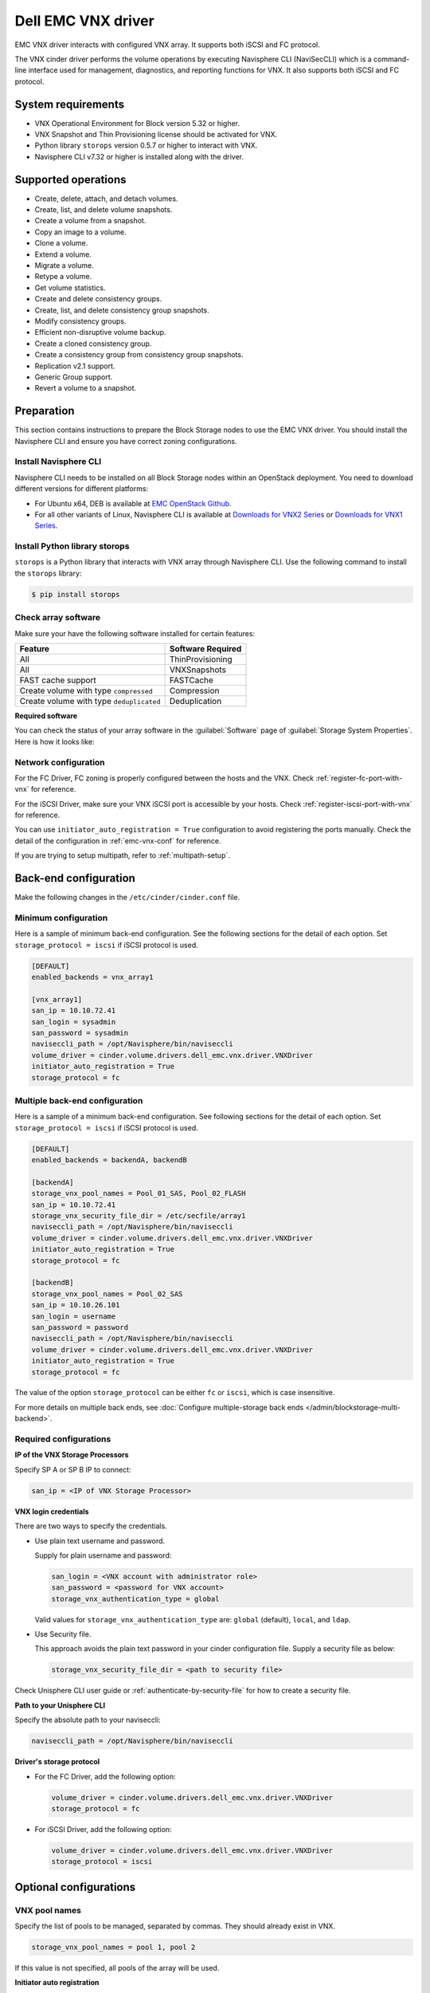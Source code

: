 ===================
Dell EMC VNX driver
===================

EMC VNX driver interacts with configured VNX array. It supports
both iSCSI and FC protocol.

The VNX cinder driver performs the volume operations by
executing Navisphere CLI (NaviSecCLI) which is a command-line interface used
for management, diagnostics, and reporting functions for VNX. It also
supports both iSCSI and FC protocol.


System requirements
~~~~~~~~~~~~~~~~~~~

- VNX Operational Environment for Block version 5.32 or higher.
- VNX Snapshot and Thin Provisioning license should be activated for VNX.
- Python library ``storops`` version 0.5.7 or higher to interact with VNX.
- Navisphere CLI v7.32 or higher is installed along with the driver.

Supported operations
~~~~~~~~~~~~~~~~~~~~

- Create, delete, attach, and detach volumes.
- Create, list, and delete volume snapshots.
- Create a volume from a snapshot.
- Copy an image to a volume.
- Clone a volume.
- Extend a volume.
- Migrate a volume.
- Retype a volume.
- Get volume statistics.
- Create and delete consistency groups.
- Create, list, and delete consistency group snapshots.
- Modify consistency groups.
- Efficient non-disruptive volume backup.
- Create a cloned consistency group.
- Create a consistency group from consistency group snapshots.
- Replication v2.1 support.
- Generic Group support.
- Revert a volume to a snapshot.

Preparation
~~~~~~~~~~~

This section contains instructions to prepare the Block Storage nodes to
use the EMC VNX driver. You should install the Navisphere CLI and ensure you
have correct zoning configurations.

Install Navisphere CLI
----------------------

Navisphere CLI needs to be installed on all Block Storage nodes within
an OpenStack deployment. You need to download different versions for
different platforms:

-  For Ubuntu x64, DEB is available at `EMC OpenStack
   Github <https://github.com/emc-openstack/naviseccli>`_.

-  For all other variants of Linux, Navisphere CLI is available at
   `Downloads for VNX2
   Series <https://support.emc.com/downloads/36656_VNX2-Series>`_ or
   `Downloads for VNX1
   Series <https://support.emc.com/downloads/12781_VNX1-Series>`_.

Install Python library storops
------------------------------

``storops`` is a Python library that interacts with VNX array through
Navisphere CLI.
Use the following command to install the ``storops`` library:

.. code-block:: console

   $ pip install storops


Check array software
--------------------

Make sure your have the following software installed for certain features:

+--------------------------------------------+---------------------+
| Feature                                    | Software Required   |
+============================================+=====================+
| All                                        | ThinProvisioning    |
+--------------------------------------------+---------------------+
| All                                        | VNXSnapshots        |
+--------------------------------------------+---------------------+
| FAST cache support                         | FASTCache           |
+--------------------------------------------+---------------------+
| Create volume with type ``compressed``     | Compression         |
+--------------------------------------------+---------------------+
| Create volume with type ``deduplicated``   | Deduplication       |
+--------------------------------------------+---------------------+

**Required software**

You can check the status of your array software in the :guilabel:`Software`
page of :guilabel:`Storage System Properties`. Here is how it looks like:

.. figure:: ../../figures/emc-enabler.png

Network configuration
---------------------

For the FC Driver, FC zoning is properly configured between the hosts and
the VNX. Check :ref:`register-fc-port-with-vnx` for reference.

For the iSCSI Driver, make sure your VNX iSCSI port is accessible by
your hosts. Check :ref:`register-iscsi-port-with-vnx` for reference.

You can use ``initiator_auto_registration = True`` configuration to avoid
registering the ports manually. Check the detail of the configuration in
:ref:`emc-vnx-conf` for reference.

If you are trying to setup multipath, refer to :ref:`multipath-setup`.


.. _emc-vnx-conf:

Back-end configuration
~~~~~~~~~~~~~~~~~~~~~~


Make the following changes in the ``/etc/cinder/cinder.conf`` file.

Minimum configuration
---------------------

Here is a sample of minimum back-end configuration. See the following sections
for the detail of each option.
Set ``storage_protocol = iscsi`` if iSCSI protocol is used.

.. code-block:: ini

   [DEFAULT]
   enabled_backends = vnx_array1

   [vnx_array1]
   san_ip = 10.10.72.41
   san_login = sysadmin
   san_password = sysadmin
   naviseccli_path = /opt/Navisphere/bin/naviseccli
   volume_driver = cinder.volume.drivers.dell_emc.vnx.driver.VNXDriver
   initiator_auto_registration = True
   storage_protocol = fc

Multiple back-end configuration
-------------------------------
Here is a sample of a minimum back-end configuration. See following sections
for the detail of each option.
Set ``storage_protocol = iscsi`` if iSCSI protocol is used.

.. code-block:: ini

   [DEFAULT]
   enabled_backends = backendA, backendB

   [backendA]
   storage_vnx_pool_names = Pool_01_SAS, Pool_02_FLASH
   san_ip = 10.10.72.41
   storage_vnx_security_file_dir = /etc/secfile/array1
   naviseccli_path = /opt/Navisphere/bin/naviseccli
   volume_driver = cinder.volume.drivers.dell_emc.vnx.driver.VNXDriver
   initiator_auto_registration = True
   storage_protocol = fc

   [backendB]
   storage_vnx_pool_names = Pool_02_SAS
   san_ip = 10.10.26.101
   san_login = username
   san_password = password
   naviseccli_path = /opt/Navisphere/bin/naviseccli
   volume_driver = cinder.volume.drivers.dell_emc.vnx.driver.VNXDriver
   initiator_auto_registration = True
   storage_protocol = fc

The value of the option ``storage_protocol`` can be either ``fc`` or ``iscsi``,
which is case insensitive.

For more details on multiple back ends, see :doc:`Configure multiple-storage
back ends </admin/blockstorage-multi-backend>`.

Required configurations
-----------------------

**IP of the VNX Storage Processors**

Specify SP A or SP B IP to connect:

.. code-block:: ini

   san_ip = <IP of VNX Storage Processor>

**VNX login credentials**

There are two ways to specify the credentials.

-  Use plain text username and password.

   Supply for plain username and password:

   .. code-block:: ini

      san_login = <VNX account with administrator role>
      san_password = <password for VNX account>
      storage_vnx_authentication_type = global

   Valid values for ``storage_vnx_authentication_type`` are: ``global``
   (default), ``local``, and ``ldap``.

-  Use Security file.

   This approach avoids the plain text password in your cinder
   configuration file. Supply a security file as below:

   .. code-block:: ini

      storage_vnx_security_file_dir = <path to security file>

Check Unisphere CLI user guide or :ref:`authenticate-by-security-file`
for how to create a security file.

**Path to your Unisphere CLI**

Specify the absolute path to your naviseccli:

.. code-block:: ini

   naviseccli_path = /opt/Navisphere/bin/naviseccli

**Driver's storage protocol**

-  For the FC Driver, add the following option:

   .. code-block:: ini

      volume_driver = cinder.volume.drivers.dell_emc.vnx.driver.VNXDriver
      storage_protocol = fc

-  For iSCSI Driver, add the following option:

   .. code-block:: ini

      volume_driver = cinder.volume.drivers.dell_emc.vnx.driver.VNXDriver
      storage_protocol = iscsi

Optional configurations
~~~~~~~~~~~~~~~~~~~~~~~

VNX pool names
--------------

Specify the list of pools to be managed, separated by commas. They should
already exist in VNX.

.. code-block:: ini

   storage_vnx_pool_names = pool 1, pool 2

If this value is not specified, all pools of the array will be used.

**Initiator auto registration**

When ``initiator_auto_registration`` is set to ``True``, the driver will
automatically register initiators to all working target ports of the VNX array
during volume attaching (The driver will skip those initiators that have
already been registered) if the option ``io_port_list`` is not specified in
the ``cinder.conf`` file.

If the user wants to register the initiators with some specific ports but not
register with the other ports, this functionality should be disabled.

When a comma-separated list is given to ``io_port_list``, the driver will only
register the initiator to the ports specified in the list and only return
target port(s) which belong to the target ports in the ``io_port_list`` instead
of all target ports.

-  Example for FC ports:

   .. code-block:: ini

      io_port_list = a-1,B-3

   ``a`` or ``B`` is *Storage Processor*, number ``1`` and ``3`` are
   *Port ID*.

-  Example for iSCSI ports:

   .. code-block:: ini

      io_port_list = a-1-0,B-3-0

   ``a`` or ``B`` is *Storage Processor*, the first numbers ``1`` and ``3`` are
   *Port ID* and the second number ``0`` is *Virtual Port ID*

.. note::

   -  Rather than de-registered, the registered ports will be simply
      bypassed whatever they are in ``io_port_list`` or not.

   -  The driver will raise an exception if ports in ``io_port_list``
      do not exist in VNX during startup.

Force delete volumes in storage group
-------------------------------------

Some ``available`` volumes may remain in storage group on the VNX array due to
some OpenStack timeout issue. But the VNX array do not allow the user to delete
the volumes which are in storage group. Option
``force_delete_lun_in_storagegroup`` is introduced to allow the user to delete
the ``available`` volumes in this tricky situation.

When ``force_delete_lun_in_storagegroup`` is set to ``True`` in the back-end
section, the driver will move the volumes out of the storage groups and then
delete them if the user tries to delete the volumes that remain in the storage
group on the VNX array.

The default value of ``force_delete_lun_in_storagegroup`` is ``True``.

Over subscription in thin provisioning
--------------------------------------

Over subscription allows that the sum of all volume's capacity (provisioned
capacity) to be larger than the pool's total capacity.

``max_over_subscription_ratio`` in the back-end section is the ratio of
provisioned capacity over total capacity.

The default value of ``max_over_subscription_ratio`` is 20.0, which means
the provisioned capacity can be 20 times of the total capacity.
If the value of this ratio is set larger than 1.0, the provisioned
capacity can exceed the total capacity.

Storage group automatic deletion
--------------------------------

For volume attaching, the driver has a storage group on VNX for each compute
node hosting the vm instances which are going to consume VNX Block Storage
(using compute node's host name as storage group's name).  All the volumes
attached to the VM instances in a compute node will be put into the storage
group. If ``destroy_empty_storage_group`` is set to ``True``, the driver will
remove the empty storage group after its last volume is detached. For data
safety, it does not suggest to set ``destroy_empty_storage_group=True`` unless
the VNX is exclusively managed by one Block Storage node because consistent
``lock_path`` is required for operation synchronization for this behavior.

Initiator auto deregistration
-----------------------------

Enabling storage group automatic deletion is the precondition of this function.
If ``initiator_auto_deregistration`` is set to ``True`` is set, the driver will
deregister all FC and iSCSI initiators of the host after its storage group is
deleted.

FC SAN auto zoning
------------------

The EMC VNX driver supports FC SAN auto zoning when ``ZoneManager`` is
configured and ``zoning_mode`` is set to ``fabric`` in ``cinder.conf``.
For ZoneManager configuration, refer to :doc:`../fc-zoning`.

Volume number threshold
-----------------------

In VNX, there is a limitation on the number of pool volumes that can be created
in the system. When the limitation is reached, no more pool volumes can be
created even if there is remaining capacity in the storage pool. In other
words, if the scheduler dispatches a volume creation request to a back end that
has free capacity but reaches the volume limitation, the creation fails.

The default value of ``check_max_pool_luns_threshold`` is ``False``.  When
``check_max_pool_luns_threshold=True``, the pool-based back end will check the
limit and will report 0 free capacity to the scheduler if the limit is reached.
So the scheduler will be able to skip this kind of pool-based back end that
runs out of the pool volume number.

.. note::

   From Queens, ``check_max_pool_luns_threshold`` is obsolete. And the behavior
   is like where ``check_max_pool_luns_threshold`` is set to ``True``.

iSCSI initiators
----------------

``iscsi_initiators`` is a dictionary of IP addresses of the iSCSI
initiator ports on OpenStack compute and block storage nodes which want to
connect to VNX via iSCSI. If this option is configured, the driver will
leverage this information to find an accessible iSCSI target portal for the
initiator when attaching volume. Otherwise, the iSCSI target portal will be
chosen in a relative random way.

.. note::

   This option is only valid for iSCSI driver.

Here is an example. VNX will connect ``host1`` with ``10.0.0.1`` and
``10.0.0.2``. And it will connect ``host2`` with ``10.0.0.3``.

The key name (``host1`` in the example) should be the output of
:command:`hostname` command.

.. code-block:: ini

   iscsi_initiators = {"host1":["10.0.0.1", "10.0.0.2"],"host2":["10.0.0.3"]}

Default timeout
---------------

Specify the timeout in minutes for operations like LUN migration, LUN creation,
etc. For example, LUN migration is a typical long running operation, which
depends on the LUN size and the load of the array. An upper bound in the
specific deployment can be set to avoid unnecessary long wait.

The default value for this option is ``infinite``.

.. code-block:: ini

   default_timeout = 60

Max LUNs per storage group
--------------------------

The ``max_luns_per_storage_group`` specify the maximum number of LUNs in a
storage group. Default value is 255. It is also the maximum value supported by
VNX.

Ignore pool full threshold
--------------------------

If ``ignore_pool_full_threshold`` is set to ``True``, driver will force LUN
creation even if the full threshold of pool is reached. Default to ``False``.

Default value for async migration
---------------------------------

Option ``vnx_async_migrate`` is used to set the default value of async
migration for the backend. The default value of this option is `True` if it
isn't set in ``cinder.conf`` to preserve compatibility. If ``async_migrate`` is
not set in metadata of volume, the value of this option will be used.
Otherwise, ``async_migrate`` value in metadata will override the value of this
option. For more detail, refer to `asynchronous migration support`_.

Extra spec options
~~~~~~~~~~~~~~~~~~

Extra specs are used in volume types created in Block Storage as the preferred
property of the volume.

The Block Storage scheduler will use extra specs to find the suitable back end
for the volume and the Block Storage driver will create the volume based on the
properties specified by the extra spec.

Use the following command to create a volume type:

.. code-block:: console

   $ openstack volume type create demoVolumeType

Use the following command to update the extra spec of a volume type:

.. code-block:: console

   $ openstack volume type set --property provisioning:type=thin --property thick_provisioning_support='<is> True' demoVolumeType

The following sections describe the VNX extra keys.

Provisioning type
-----------------

-  Key: ``provisioning:type``

-  Possible Values:

   -  ``thick``

      Volume is fully provisioned.

      Run the following commands to create a ``thick`` volume type:

      .. code-block:: console

         $ openstack volume type create ThickVolumeType
         $ openstack volume type set --property provisioning:type=thick --property thick_provisioning_support='<is> True' ThickVolumeType

   -  ``thin``

      Volume is virtually provisioned.

      Run the following commands to create a ``thin`` volume type:

      .. code-block:: console

         $ openstack volume type create ThinVolumeType
         $ openstack volume type set --property provisioning:type=thin --property thin_provisioning_support='<is> True' ThinVolumeType

   -  ``deduplicated``

      Volume is ``thin`` and deduplication is enabled. The administrator shall
      go to VNX to configure the system level deduplication settings. To
      create a deduplicated volume, the VNX Deduplication license must be
      activated on VNX, and specify ``deduplication_support=True`` to let Block
      Storage scheduler find the proper volume back end.

      Run the following commands to create a ``deduplicated`` volume type:

      .. code-block:: console

         $ openstack volume type create DeduplicatedVolumeType
         $ openstack volume type set --property provisioning:type=deduplicated --property deduplicated_support='<is> True' DeduplicatedVolumeType

   -  ``compressed``

      Volume is ``thin`` and compression is enabled. The administrator shall go
      to the VNX to configure the system level compression settings. To create
      a compressed volume, the VNX Compression license must be activated on
      VNX, and use ``compression_support=True`` to let Block Storage scheduler
      find a volume back end. VNX does not support creating snapshots on a
      compressed volume.

      Run the following commands to create a ``compressed`` volume type:

      .. code-block:: console

         $ openstack volume type create CompressedVolumeType
         $ openstack volume type set --property provisioning:type=compressed --property compression_support='<is> True' CompressedVolumeType

-  Default: ``thick``

.. note::

   ``provisioning:type`` replaces the old spec key ``storagetype:provisioning``.
   The latter one is obsolete since the *Mitaka* release.

Storage tiering support
-----------------------

- Key: ``storagetype:tiering``
- Possible values:

  - ``StartHighThenAuto``
  - ``Auto``
  - ``HighestAvailable``
  - ``LowestAvailable``
  - ``NoMovement``

- Default: ``StartHighThenAuto``

VNX supports fully automated storage tiering which requires the FAST license
activated on the VNX. The OpenStack administrator can use the extra spec key
``storagetype:tiering`` to set the tiering policy of a volume and use the key
``fast_support='<is> True'`` to let Block Storage scheduler find a volume back
end which manages a VNX with FAST license activated. Here are the five
supported values for the extra spec key ``storagetype:tiering``:

Run the following commands to create a volume type with tiering policy:

.. code-block:: console

   $ openstack volume type create ThinVolumeOnAutoTier
   $ openstack volume type set --property provisioning:type=thin --property storagetype:tiering=Auto --property fast_support='<is> True' ThinVolumeOnAutoTier

.. note::

   The tiering policy cannot be applied to a deduplicated volume. Tiering
   policy of the deduplicated LUN align with the settings of the pool.

FAST cache support
------------------

-  Key: ``fast_cache_enabled``

-  Possible values:

   -  ``True``

   -  ``False``

-  Default: ``False``

VNX has FAST Cache feature which requires the FAST Cache license activated on
the VNX. Volume will be created on the backend with FAST cache enabled when
``<is> True`` is specified.

Pool name
---------

-  Key: ``pool_name``

-  Possible values: name of the storage pool managed by cinder

-  Default: None

If the user wants to create a volume on a certain storage pool in a back end
that manages multiple pools, a volume type with a extra spec specified storage
pool should be created first, then the user can use this volume type to create
the volume.

Run the following commands to create the volume type:

.. code-block:: console

   $ openstack volume type create HighPerf
   $ openstack volume type set --property pool_name=Pool_02_SASFLASH --property volume_backend_name=vnx_41 HighPerf

Obsolete extra specs
--------------------

.. note::

   *DO NOT* use the following obsolete extra spec keys:

   - ``storagetype:provisioning``
   - ``storagetype:pool``

Force detach
------------

The user could use `os-force_detach` action to detach a volume from all its
attached hosts. For more detail, please refer to
https://docs.openstack.org/api-ref/block-storage/v3/?expanded=force-detach-a-volume-detail#force-detach-a-volume


Advanced features
~~~~~~~~~~~~~~~~~

Snap copy
---------

- Metadata Key: ``snapcopy``
- Possible Values:

  - ``True`` or ``true``
  - ``False`` or ``false``

- Default: `False`

VNX driver supports snap copy which accelerates the process for
creating a copied volume.

By default, the driver will use `asynchronous migration support`_, which will
start a VNX migration session. When snap copy is used, driver creates a
snapshot and mounts it as a volume for the 2 kinds of operations which will be
instant even for large volumes.

To enable this functionality, append ``--metadata snapcopy=True``
when creating cloned volume or creating volume from snapshot.

.. code-block:: console

   $ cinder create --source-volid <source-void> --name "cloned_volume" --metadata snapcopy=True

Or

.. code-block:: console

   $ cinder create --snapshot-id <snapshot-id> --name "vol_from_snapshot" --metadata snapcopy=True


The newly created volume is a snap copy instead of
a full copy. If a full copy is needed, retype or migrate can be used
to convert the snap-copy volume to a full-copy volume which may be
time-consuming.

You can determine whether the volume is a snap-copy volume or not by
showing its metadata. If the ``snapcopy`` in metadata is ``True`` or ``true``,
the volume is a snap-copy volume. Otherwise, it is a full-copy volume.

.. code-block:: console

   $ cinder metadata-show <volume>

**Constraints**

- The number of snap-copy volumes created from a single source volume is
  limited to 255 at one point in time.
- The source volume which has snap-copy volume can not be deleted or migrated.
- snapcopy volume will be change to full-copy volume after host-assisted or
  storage-assisted migration.
- snapcopy volume can not be added to consisgroup because of VNX limitation.

Efficient non-disruptive volume backup
--------------------------------------

The default implementation in Block Storage for non-disruptive volume backup is
not efficient since a cloned volume will be created during backup.

The approach of efficient backup is to create a snapshot for the volume and
connect this snapshot (a mount point in VNX) to the Block Storage host for
volume backup. This eliminates migration time involved in volume clone.

**Constraints**

-  Backup creation for a snap-copy volume is not allowed if the volume
   status is ``in-use`` since snapshot cannot be taken from this volume.

Configurable migration rate
---------------------------

VNX cinder driver is leveraging the LUN migration from the VNX. LUN migration
is involved in cloning, migrating, retyping, and creating volume from snapshot.
When admin set ``migrate_rate`` in volume's ``metadata``, VNX driver can start
migration with specified rate. The available values for the ``migrate_rate``
are ``high``, ``asap``, ``low`` and ``medium``.

The following is an example to set ``migrate_rate`` to ``asap``:

.. code-block:: console

   $ cinder metadata <volume-id> set migrate_rate=asap

After set, any cinder volume operations involving VNX LUN migration will
take the value as the migration rate. To restore the migration rate to
default, unset the metadata as following:

.. code-block:: console

   $ cinder metadata <volume-id> unset migrate_rate

.. note::

   Do not use the ``asap`` migration rate when the system is in production, as the normal
   host I/O may be interrupted. Use asap only when the system is offline
   (free of any host-level I/O).

Replication v2.1 support
------------------------

Cinder introduces Replication v2.1 support in Mitaka, it supports
fail-over and fail-back replication for specific back end. In VNX cinder
driver, **MirrorView** is used to set up replication for the volume.

To enable this feature, you need to set configuration in ``cinder.conf`` as
below:

.. code-block:: ini

   replication_device = backend_id:<secondary VNX serial number>,
                        san_ip:192.168.1.2,
                        san_login:admin,
                        san_password:admin,
                        naviseccli_path:/opt/Navisphere/bin/naviseccli,
                        storage_vnx_authentication_type:global,
                        storage_vnx_security_file_dir:

Currently, only synchronized mode **MirrorView** is supported, and one volume
can only have 1 secondary storage system. Therefore, you can have only one
``replication_device`` presented in driver configuration section.

To create a replication enabled volume, you need to create a volume type:

.. code-block:: console

   $ openstack volume type create replication-type
   $ openstack volume type set --property replication_enabled="<is> True" replication-type

And then create volume with above volume type:

.. code-block:: console

   $ openstack volume create replication-volume --type replication-type --size 1

**Supported operations**

- Create volume
- Create cloned volume
- Create volume from snapshot
- Fail-over volume:

  .. code-block:: console

     $ cinder failover-host --backend_id <secondary VNX serial number> <hostname>

- Fail-back volume:

  .. code-block:: console

     $ cinder failover-host --backend_id default <hostname>

**Requirements**

- 2 VNX systems must be in same domain.
- For iSCSI MirrorView, user needs to setup iSCSI connection before enable
  replication in Cinder.
- For FC MirrorView, user needs to zone specific FC ports from 2
  VNX system together.
- MirrorView Sync enabler( **MirrorView/S** ) installed on both systems.
- Write intent log enabled on both VNX systems.

For more information on how to configure, please refer to: `MirrorView-Knowledgebook:-Releases-30-–-33 <https://support.emc.com/docu32906_MirrorView-Knowledgebook:-Releases-30-%E2%80%93-33---A-Detailed-Review.pdf?language=en_US>`_

Asynchronous migration support
------------------------------

VNX Cinder driver now supports asynchronous migration during volume cloning.

The driver now using asynchronous migration when creating a volume from source
as the default cloning method. The driver will return immediately after the
migration session starts on the VNX, which dramatically reduces the time before
a volume is available for use.

To disable this feature, user needs to do any one of below actions:

- Configure ``vnx_async_migrate = False`` for the backend in ``cinder.conf``,
  then restart Cinder services.
- Add ``--metadata async_migrate=False`` when creating new volume from source.

Be aware, ``async_migrate`` in metadata overrides the option
``vnx_async_migrate`` when both are set.

**Constraints**

- Before the migration finishes, snapshots cannot be created from the source
  volume, which could affect subsequent clones from the same source volume.
  The typical affected use case is that creating volume-2 via cloning
  volume-1 immediately after creating volume-1 via cloning volume-0. To achieve
  so, users are advised to take any one of below actions:

  1) wait for the first clone finishing, or
  2) create volume-2 via cloning volume-0 instead of volume-1, or
  3) create volume-1 with ``--metadata async_migrate=False``.


Best practice
~~~~~~~~~~~~~

.. _multipath-setup:

Multipath setup
---------------

Enabling multipath volume access is recommended for robust data access.
The major configuration includes:

#. Install ``multipath-tools``, ``sysfsutils`` and ``sg3-utils`` on the
   nodes hosting compute and ``cinder-volume`` services. Check
   the operating system manual for the system distribution for specific
   installation steps. For Red Hat based distributions, they should be
   ``device-mapper-multipath``, ``sysfsutils`` and ``sg3_utils``.

#. Specify ``use_multipath_for_image_xfer=true`` in the ``cinder.conf`` file
   for each FC/iSCSI back end.

#. Specify ``volume_use_multipath=True`` in ``libvirt`` section of the
   ``nova.conf`` file. This option is valid for both iSCSI and FC driver.
   In versions prior to Newton, the option was called ``iscsi_use_multipath``.

For multipath-tools, here is an EMC recommended sample of
``/etc/multipath.conf`` file.

``user_friendly_names`` is not specified in the configuration and thus
it will take the default value ``no``. It is not recommended to set it
to ``yes`` because it may fail operations such as VM live migration.

.. code-block:: vim

   blacklist {
       # Skip the files under /dev that are definitely not FC/iSCSI devices
       # Different system may need different customization
       devnode "^(ram|raw|loop|fd|md|dm-|sr|scd|st)[0-9]*"
       devnode "^hd[a-z][0-9]*"
       devnode "^cciss!c[0-9]d[0-9]*[p[0-9]*]"

       # Skip LUNZ device from VNX
       device {
           vendor "DGC"
           product "LUNZ"
           }
   }

   defaults {
       user_friendly_names no
       flush_on_last_del yes
   }

   devices {
       # Device attributed for EMC CLARiiON and VNX series ALUA
       device {
           vendor "DGC"
           product ".*"
           product_blacklist "LUNZ"
           path_grouping_policy group_by_prio
           path_selector "round-robin 0"
           path_checker emc_clariion
           features "1 queue_if_no_path"
           hardware_handler "1 alua"
           prio alua
           failback immediate
       }
   }

.. note::

   When multipath is used in OpenStack, multipath faulty devices may
   come out in Nova-Compute nodes due to different issues (`Bug
   1336683 <https://bugs.launchpad.net/nova/+bug/1336683>`_ is a
   typical example).

A solution to completely avoid faulty devices has not been found yet.
``faulty_device_cleanup.py`` mitigates this issue when VNX iSCSI storage is
used. Cloud administrators can deploy the script in all Nova-Compute nodes and
use a CRON job to run the script on each Nova-Compute node periodically so that
faulty devices will not stay too long. Refer to: `VNX faulty device
cleanup <https://github.com/emc-openstack/vnx-faulty-device-cleanup>`_ for
detailed usage and the script.

Restrictions and limitations
~~~~~~~~~~~~~~~~~~~~~~~~~~~~

iSCSI port cache
----------------

EMC VNX iSCSI driver caches the iSCSI ports information, so that the user
should restart the ``cinder-volume`` service or wait for seconds (which is
configured by ``periodic_interval`` in the ``cinder.conf`` file) before any
volume attachment operation after changing the iSCSI port configurations.
Otherwise the attachment may fail because the old iSCSI port configurations
were used.

No extending for volume with snapshots
--------------------------------------

VNX does not support extending the thick volume which has a snapshot. If the
user tries to extend a volume which has a snapshot, the status of the volume
would change to ``error_extending``.

Limitations for deploying cinder on computer node
-------------------------------------------------

It is not recommended to deploy the driver on a compute node if ``cinder
upload-to-image --force True`` is used against an in-use volume. Otherwise,
``cinder upload-to-image --force True`` will terminate the data access of the
vm instance to the volume.

Storage group with host names in VNX
------------------------------------

When the driver notices that there is no existing storage group that has the
host name as the storage group name, it will create the storage group and also
add the compute node's or Block Storage node's registered initiators into the
storage group.

If the driver notices that the storage group already exists, it will assume
that the registered initiators have also been put into it and skip the
operations above for better performance.

It is recommended that the storage administrator does not create the storage
group manually and instead relies on the driver for the preparation. If the
storage administrator needs to create the storage group manually for some
special requirements, the correct registered initiators should be put into the
storage group as well (otherwise the following volume attaching operations will
fail).

EMC storage-assisted volume migration
-------------------------------------

EMC VNX driver supports storage-assisted volume migration, when the user starts
migrating with ``cinder migrate --force-host-copy False <volume_id> <host>`` or
``cinder migrate <volume_id> <host>``, cinder will try to leverage the VNX's
native volume migration functionality.

In following scenarios, VNX storage-assisted volume migration will not be
triggered:

- ``in-use`` volume migration between back ends with different storage
  protocol, for example, FC and iSCSI.
- Volume is to be migrated across arrays.

Appendix
~~~~~~~~

.. _authenticate-by-security-file:

Authenticate by security file
-----------------------------

VNX credentials are necessary when the driver connects to the VNX system.
Credentials in ``global``, ``local`` and ``ldap`` scopes are supported. There
are two approaches to provide the credentials.

The recommended one is using the Navisphere CLI security file to provide the
credentials which can get rid of providing the plain text credentials in the
configuration file. Following is the instruction on how to do this.

#. Find out the Linux user id of the ``cinder-volume`` processes. Assuming the
   ``cinder-volume`` service is running by the account ``cinder``.

#. Run ``su`` as root user.

#. In ``/etc/passwd`` file, change
   ``cinder:x:113:120::/var/lib/cinder:/bin/false``
   to ``cinder:x:113:120::/var/lib/cinder:/bin/bash`` (This temporary change is
   to make step 4 work.)

#. Save the credentials on behalf of ``cinder`` user to a security file
   (assuming the array credentials are ``admin/admin`` in ``global`` scope). In
   the command below, the ``-secfilepath`` switch is used to specify the
   location to save the security file.

   .. code-block:: console

      # su -l cinder -c \
        '/opt/Navisphere/bin/naviseccli -AddUserSecurity -user admin -password admin -scope 0 -secfilepath <location>'

#. Change ``cinder:x:113:120::/var/lib/cinder:/bin/bash`` back to
   ``cinder:x:113:120::/var/lib/cinder:/bin/false`` in ``/etc/passwd`` file.

#. Remove the credentials options ``san_login``, ``san_password`` and
   ``storage_vnx_authentication_type`` from ``cinder.conf`` file. (normally
   it is ``/etc/cinder/cinder.conf`` file). Add option
   ``storage_vnx_security_file_dir`` and set its value to the directory path of
   your security file generated in the above step. Omit this option if
   ``-secfilepath`` is not used in the above step.

#. Restart the ``cinder-volume`` service to validate the change.


.. _register-fc-port-with-vnx:

Register FC port with VNX
-------------------------

This configuration is only required when ``initiator_auto_registration=False``.

To access VNX storage, the Compute nodes should be registered on VNX first if
initiator auto registration is not enabled.

To perform ``Copy Image to Volume`` and ``Copy Volume to Image`` operations,
the nodes running the ``cinder-volume`` service (Block Storage nodes) must be
registered with the VNX as well.

The steps mentioned below are for the compute nodes. Follow the same
steps for the Block Storage nodes also (The steps can be skipped if initiator
auto registration is enabled).

#. Assume ``20:00:00:24:FF:48:BA:C2:21:00:00:24:FF:48:BA:C2`` is the WWN of a
   FC initiator port name of the compute node whose host name and IP are
   ``myhost1`` and ``10.10.61.1``. Register
   ``20:00:00:24:FF:48:BA:C2:21:00:00:24:FF:48:BA:C2`` in Unisphere:

#. Log in to :guilabel:`Unisphere`, go to
   :menuselection:`FNM0000000000 > Hosts > Initiators`.

#. Refresh and wait until the initiator
   ``20:00:00:24:FF:48:BA:C2:21:00:00:24:FF:48:BA:C2`` with SP Port ``A-1``
   appears.

#. Click the :guilabel:`Register` button, select :guilabel:`CLARiiON/VNX`
   and enter the host name (which is the output of the :command:`hostname`
   command) and IP address:

   -  Hostname: ``myhost1``

   -  IP: ``10.10.61.1``

   -  Click :guilabel:`Register`.

#. Then host ``10.10.61.1`` will appear under
   :menuselection:`Hosts > Host List` as well.

#. Register the ``wwn`` with more ports if needed.

.. _register-iscsi-port-with-vnx:

Register iSCSI port with VNX
----------------------------

This configuration is only required when ``initiator_auto_registration=False``.

To access VNX storage, the compute nodes should be registered on VNX first if
initiator auto registration is not enabled.

To perform ``Copy Image to Volume`` and ``Copy Volume to Image`` operations,
the nodes running the ``cinder-volume`` service (Block Storage nodes) must be
registered with the VNX as well.

The steps mentioned below are for the compute nodes. Follow the
same steps for the Block Storage nodes also (The steps can be skipped if
initiator auto registration is enabled).

#. On the compute node with IP address ``10.10.61.1`` and host name ``myhost1``,
   execute the following commands (assuming ``10.10.61.35`` is the iSCSI
   target):

   #. Start the iSCSI initiator service on the node:

      .. code-block:: console

         # /etc/init.d/open-iscsi start

   #. Discover the iSCSI target portals on VNX:

      .. code-block:: console

         # iscsiadm -m discovery -t st -p 10.10.61.35

   #. Change directory to ``/etc/iscsi`` :

      .. code-block:: console

         # cd /etc/iscsi

   #. Find out the ``iqn`` of the node:

      .. code-block:: console

         # more initiatorname.iscsi

#. Log in to :guilabel:`VNX` from the compute node using the target
   corresponding to the SPA port:

   .. code-block:: console

      # iscsiadm -m node -T iqn.1992-04.com.emc:cx.apm01234567890.a0 -p 10.10.61.35 -l

#. Assume ``iqn.1993-08.org.debian:01:1a2b3c4d5f6g`` is the initiator name of
   the compute node. Register ``iqn.1993-08.org.debian:01:1a2b3c4d5f6g`` in
   Unisphere:

   #. Log in to :guilabel:`Unisphere`, go to
      :menuselection:`FNM0000000000 > Hosts > Initiators`.

   #. Refresh and wait until the initiator
      ``iqn.1993-08.org.debian:01:1a2b3c4d5f6g`` with SP Port ``A-8v0``
      appears.

   #. Click the :guilabel:`Register` button, select :guilabel:`CLARiiON/VNX`
      and enter the host name
      (which is the output of the :command:`hostname` command) and IP address:

      -  Hostname: ``myhost1``

      -  IP: ``10.10.61.1``

      -  Click :guilabel:`Register`.

   #. Then host ``10.10.61.1`` will appear under
      :menuselection:`Hosts > Host List` as well.

#. Log out :guilabel:`iSCSI` on the node:

   .. code-block:: console

      # iscsiadm -m node -u

#. Log in to :guilabel:`VNX` from the compute node using the target
   corresponding to the SPB port:

   .. code-block:: console

      # iscsiadm -m node -T iqn.1992-04.com.emc:cx.apm01234567890.b8 -p 10.10.61.36 -l

#. In ``Unisphere``, register the initiator with the SPB port.

#. Log out :guilabel:`iSCSI` on the node:

   .. code-block:: console

      # iscsiadm -m node -u

#. Register the ``iqn`` with more ports if needed.
